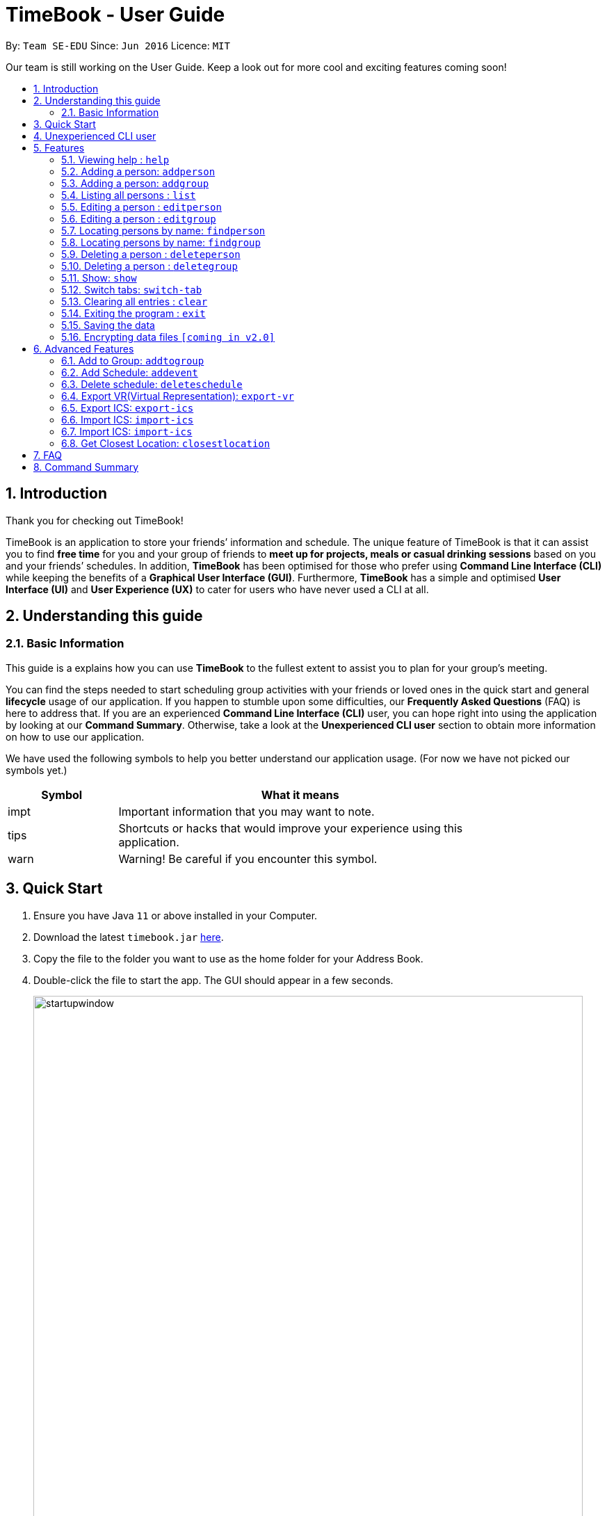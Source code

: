 = TimeBook - User Guide
:site-section: UserGuide
:toc:
:toc-title:
:toc-placement: preamble
:sectnums:
:imagesDir: images
:stylesDir: stylesheets
:xrefstyle: full
:experimental:
ifdef::env-github[]
:tip-caption: :bulb:
:note-caption: :information_source:
endif::[]
:repoURL: https://github.com/se-edu/addressbook-level3

By: `Team SE-EDU`      Since: `Jun 2016`      Licence: `MIT`

Our team is still working on the User Guide. Keep a look out for more cool and exciting features coming soon!

== Introduction

Thank you for checking out TimeBook!

TimeBook is an application to store your friends’ information and schedule.
The unique feature of TimeBook is that it can assist you to find *free time* for you and your group of friends to *meet up for projects,
meals or casual drinking sessions* based on you and your friends’ schedules.
In addition, *TimeBook* has been optimised for those who prefer using *Command Line Interface (CLI)* while keeping the benefits of a *Graphical User Interface (GUI)*.
Furthermore, *TimeBook* has a simple and optimised *User Interface (UI)* and *User Experience (UX)* to cater for users who have never used a CLI at all.

== Understanding this guide
=== Basic Information
This guide is a explains how you can use *TimeBook* to the fullest extent to assist you to plan for your group's meeting.

You can find the steps needed to start scheduling group activities with your friends or loved ones in the quick start and general
*lifecycle* usage of our application. If you happen to stumble upon some difficulties, our *Frequently Asked Questions* (FAQ) is
here to address that. If you are an experienced *Command Line Interface (CLI)* user, you can hope right into using the application by
looking at our *Command Summary*. Otherwise, take a look at the *Unexperienced CLI user* section to obtain more information on how
to use our application.

We have used the following symbols to help you better understand our application usage. (For now we have not picked our symbols yet.)

[width="80%",cols="^3, ^10",options="header"]
|====
| Symbol | What it means
| impt | Important information that you may want to note.
| tips | Shortcuts or hacks that would improve your experience using this application.
| warn | Warning! Be careful if you encounter this symbol.
|====

== Quick Start

.  Ensure you have Java `11` or above installed in your Computer.
.  Download the latest `timebook.jar` link:{repoURL}/releases[here].
.  Copy the file to the folder you want to use as the home folder for your Address Book.
.  Double-click the file to start the app. The GUI should appear in a few seconds.
+
image::startupwindow.png[width="790"]
+
.  Type the command in the command box and press kbd:[Enter] to execute it. +
e.g. typing *`help`* and pressing kbd:[Enter] will open the help window.
.  Some example commands you can try:

* *`list`* : lists all information in TimeBook.
* **`add`**`n/John Doe p/98765432 e/johnd@example.com a/John street, block 123, #01-01` : adds a contact named `John Doe` to TimeBook.
* *`exit`* : exits the app

.  Refer to <<Features>> for details of each command.

== Unexperienced CLI user

Unlike most applications, where you use your mouse to interact with the application such as scrolling and clicking, our application
mostly use the *Command Line Interface*. Most of the time, you would be interacting with the application through typing commands in the
command box of the application.

You can play around with the commands in the *Command Summary* to get yourself warmed up.


[[Features]]
== Features

====
*Command Format*

* Words in `UPPER_CASE` are the parameters to be supplied by the user e.g. in `add n/NAME`, `NAME` is a parameter which can be used as `add n/John Doe`.
* Items in square brackets are optional e.g `n/NAME [t/TAG]` can be used as `n/John Doe t/friend` or as `n/John Doe`.
* Items with `…`​ after them can be used multiple times including zero times e.g. `[t/TAG]...` can be used as `{nbsp}` (i.e. 0 times), `t/friend`, `t/friend t/family` etc.
* Parameters can be in any order e.g. if the command specifies `n/NAME p/PHONE_NUMBER`, `p/PHONE_NUMBER n/NAME` is also acceptable.
====

=== Viewing help : `help`

Format: `help`

=== Adding a person: `addperson`

Adds a person to the address book +
Format: `addperson n/NAME [p/PHONE] [em/EMAIL] [a/ADDRESS] [r/REMARK] [tag/TAG]... [c/ NUS_MOD_LINK]`

Examples:

* `addperson n/ Catherine em/ catherineCanCook@imail.com`
* `addperson n/ John Doe em/ JohnDoe@imail.com c/ 23F6B742CE`

=== Adding a person: `addgroup`

Adds a group to the address book +
Format: `addgroup g/GROUP_NAME [r/GROUP_REMARK]`

Examples:

* `addgroup g/CS2103 r/Project Group`
* `addgroup g/Friends`

=== Listing all persons : `list`

Shows a list of all persons in the address book. +
Format: `list`

=== Editing a person : `editperson`

Edits an existing person in the address book. +
Format: `editperson ed/PERSON_NAME [n/NAME] [p/PHONE] [em/EMAIL] [a/ADDRESS] [r/REMARK] [tag/TAG]...`

****
* Edits the person specified by `PERSON_NAME`.
* At least one of the optional fields must be provided.
* Existing values will be updated to the input values.
* When editing tags, the existing tags of the person will be removed i.e adding of tags is not cumulative.
* You can remove all the person's tags by typing `tag/` without specifying any tags after it.
****

Examples:

* `editperson ed/John Doe p/91234567 em/johndoe@example.com` +
Edits the phone number and email address of the person with name 'John Doe' to be `91234567` and `johndoe@example.com` respectively.
* `edit ed/Betsy n/Betsy Crower tag/` +
Edits the person 'Betsy' to a new name 'Betsy Crower' and clears all existing tags.

=== Editing a person : `editgroup`

Edits an existing group in the address book. +
Format: `editgroup ed/GROUP_NAME [g/GROUP_NAME] [r/GROUP_REMARK]`

****
* Edits the group specified by `GROUP_NAME`.
* At least one of the optional fields must be provided.
* Existing values will be updated to the input values.
****

Examples:

* `editperson ed/CS2103 g/CS3203 r/Project Discussion Group` +
Edits the group specified by group name 'CS2103' with group name 'CS3203' and group remark `Project Discussion Group` respectively.

=== Locating persons by name: `findperson`

Finds the person whose name contains the given keyword. +
Format: `findperson n/NAME`

****
* Only the name is searched.
* Only full words will be matched e.g. `Han` will not match `Hans`
* Shows the person in the tabs panel.
****

=== Locating persons by name: `findgroup`

Finds the group whose name contains the given keyword. +
Format: `findgroup g/GROUP_NAME`

****
* Only the group name is searched.
* Only full words will be matched
* Shows the group in the tabs panel.
****

// tag::delete[]
=== Deleting a person : `deleteperson`

Deletes the specified person from the timebook. +
Format: `deleteperson n/ NAME`

****
* Deletes the person specified by 'NAME'
* Deletes all mappings of this person in groups.
****

Examples:

* `deleteperson n/ Benedict` +
Deletes the 'Benedict' in the timebook.

=== Deleting a person : `deletegroup`

Deletes the specified group from the timebook. +
Format: `deletegroup g/ GROUP_NAME`

****
* Deletes the group specified by 'GROUP_NAME'
* Deletes all mappings of persons to this group.
****

Examples:

* `deletegroup g/CS2103` +
Deletes the 'CS2103' in the timebook.

=== Show: `show`
==== Show person:
Shows details of a person. +
Format: `show n/ NAME`

****
* Shows the full name, address, email, phone number and schedule of this person.
****

Examples:
* Type `show n/ Tim` in the command line as shown below: +

image::showpersoncommand.png[]
Hit the kbd:[Enter] key and you should see details of the person! You should see a window similar to the one below.

image::showpersonresult.png[]

==== Show group:
Shows the details of a group. +
Format: `show g/ GROUP_NAME`

****
* Shows the description, members and aggregated schedules for this group.
****

Examples:
* Type `show g/ Team1` in the command line as shown below +

image::showgroupcommand.png[]

Hit the kbd:[Enter] key and you should see the details of this group in a similar window below.

image::showgroupresult.png[]

*****
tip: You can use the command `n` to help you navigate through the schedule view without touching your mouse!
*****

=== Switch tabs: `switch-tab`
You can switch the tab of *Person* and *Group* using this command.
Format: `switch-tab`

// end::delete[]
=== Clearing all entries : `clear`

Clears all entries from the address book. +
Format: `clear`

=== Exiting the program : `exit`

Exits the program. +
Format: `exit`

=== Saving the data

*TimeBook* data are saved in the hard disk automatically after any command that changes the data. +
There is no need to save manually.


// tag::dataencryption[]
=== Encrypting data files `[coming in v2.0]`

_{explain how the user can enable/disable data encryption}_
// end::dataencryption[]

== Advanced Features

=== Add to Group: `addtogroup`

Adds a person specified by 'NAME' into a group specified by 'GROUP_NAME' in TimeBook.
Format:

* `addtogroup' n/NAME g/GROUP_NAME

Examples:

* `addtogroup n/John g/CS2103

=== Add Schedule: `addevent`

Adds an event into the schedule of a person in TimeBook. Only schedules without clashes between time slots can be added to TimeBook.
Can be used to mark a person as unavailable either on one-off dates or on a particular day every week +
Format:

* `addevent n/ NAME e/EVENT_NAME t/DATETIME` +
* `addevent n/ NAME c/ NUS_MOD_LINK`

Examples:

* `addevent n/John e/Math Lecture t/26092019:1300-26092019:1400-LT25`
* `addevent n/John c/ 23F6B742CE`

=== Delete schedule: `deleteschedule`

Delete all schedule data of the specified person from TimeBook +
Format:

* `deleteschedule n/ NAME` +

Examples:

* `delete-schedule /n John` +


=== Export VR(Virtual Representation): `export-vr`

This feature is currently work in progress!

Exports a visualisation representation of the schedule (timetable) of a group or person(s) to a PNG file+
Format:

* `export-vr [n/ NAME]` +
* `export-vr [g/ GROUP_NAME]` +

Examples:

* `export-vr g/ CS2103T Team project`
* `export-vr n/ John Doe`

=== Export ICS: `export-ics`

Output the free time for a certain group as an ics file. This ics file could be imported into google calendar. +
Format:

* `export-ics OUTPUT_FILENAME` +

Examples:

* `Export-ics -n CS3230T`

=== Import ICS: `import-ics`

Import the ics file of an individual. +
Format:

* `import-ics NAME FILEPATH` +

Examples:

* `Import-ics -t individual -n Catherine -p /data/timetable.ics`

=== Import ICS: `import-ics`

Import the ics file of an individual. +
Format:

* `import-ics NAME FILEPATH` +

Examples:

* `Import-ics -t individual -n Catherine -p /data/timetable.ics`

=== Get Closest Location: `closestlocation`

Get the closest common location. +
Format:

* `closestlocation l/ LOCATIONA LOCATIONB ...` +

Examples:

* `closestlocation l/LT16 LT15 AS5`


== FAQ

*Q*: How do I transfer my data to another Computer? +
*A*: Install the app in the other computer and overwrite the empty data file it creates with the file that contains the data of your previous Address Book folder.

== Command Summary

* *AddPerson* `addperson n/NAME p/PHONE_NUMBER e/EMAIL a/ADDRESS [t/TAG]...` +
e.g. `addperson n/James Ho p/22224444 e/jamesho@example.com a/123, Clementi Rd, 1234665 t/friend t/colleague`
* *Clear* : `clear`
* *Delete* : `delete n/NAME` or `delete g/GROUP_NAME` +
e.g. `delete n/ Ben`, `delete g/ CS2103T Team Project`
* *Edit* : `edit INDEX [n/NAME] [p/PHONE_NUMBER] [e/EMAIL] [a/ADDRESS] [t/TAG]...` +
e.g. `edit 2 n/James Lee e/jameslee@example.com`
* *Find* : `find KEYWORD [MORE_KEYWORDS]` +
e.g. `find James Jake`
* *Show*: `show n/NAME` or `show g/GROUP_NAME`
e.g. `show n/ Ben`, `show g/ CS2103T Team Project`
* *List* : `list`
* *Help* : `help`
* *Closes Location* : `closestlocation l/ LOCATIONA LOCATIONB ...`
